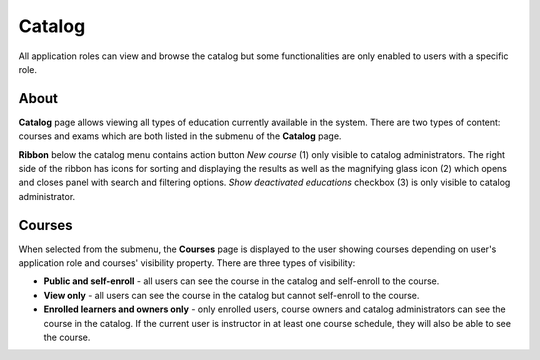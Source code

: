 Catalog
=======

All application roles can view and browse the catalog but some functionalities are only enabled to users with a specific role.

About
******

.. image:: catalog-arrows-numbers.png
   :align: center

**Catalog** page allows viewing all types of education currently available in the system. There are two types of content: courses and exams which are both listed in the submenu of the **Catalog** page. 

**Ribbon** below the catalog menu contains action button *New course* (1) only visible to catalog administrators. The right side of the ribbon has icons for sorting and displaying the results as well as the magnifying glass icon (2) which opens and closes panel with search and filtering options. *Show deactivated educations* checkbox (3) is only visible to catalog administrator.

Courses
**********

When selected from the submenu, the **Courses** page is displayed to the user showing courses depending on user's application role and courses' visibility property. There are three types of visibility:

* **Public and self-enroll** - all users can see the course in the catalog and self-enroll to the course.
* **View only** - all users can see the course in the catalog but cannot self-enroll to the course.
* **Enrolled learners and owners only** - only enrolled users, course owners and catalog administrators can see the course in the catalog. If the current user is instructor in at least one course schedule, they will also be able to see the course.



